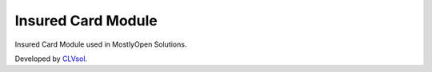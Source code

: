 Insured Card Module
===================

Insured Card Module used in MostlyOpen Solutions.

Developed by `CLVsol <https://clvsol.com>`_.
